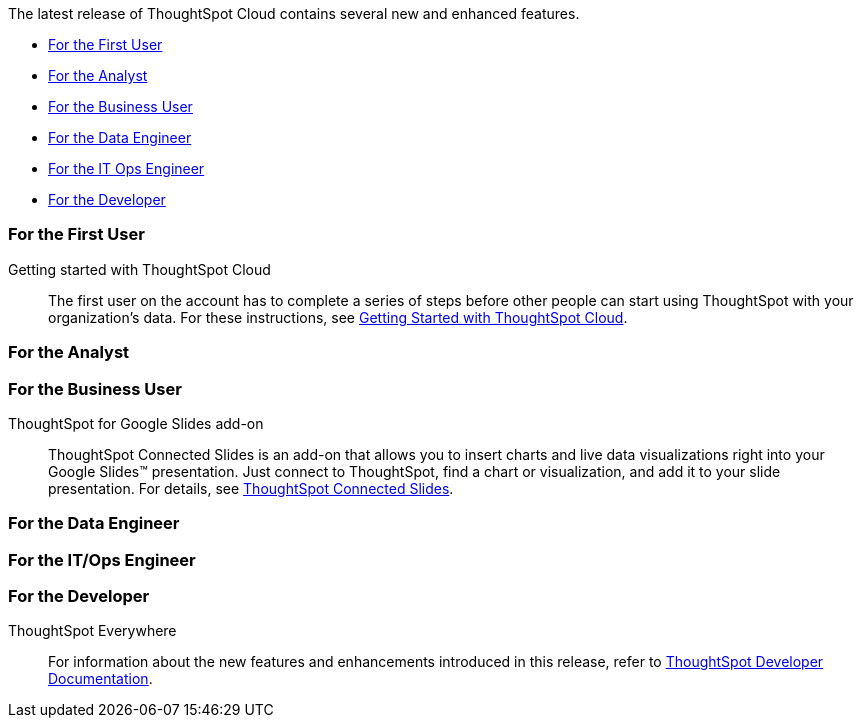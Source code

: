 The latest release of ThoughtSpot Cloud contains several new and enhanced features.

* <<9-6-0-cl-first,For the First User>>
* <<9-6-0-cl-analyst,For the Analyst>>
* <<9-6-0-cl-business-user,For the Business User>>
* <<9-6-0-cl-data-engineer,For the Data Engineer>>
* <<9-6-0-cl-it-ops-engineer,For the IT Ops Engineer>>
* <<9-6-0-cl-developer,For the Developer>>

[#9-6-0-cl-first]
=== For the First User

Getting started with ThoughtSpot Cloud::
The first user on the account has to complete a series of steps before other people can start using ThoughtSpot with your organization's data.
For these instructions, see xref:ts-cloud-getting-started.adoc[Getting Started with ThoughtSpot Cloud].

[#9-6-0-cl-analyst]
=== For the Analyst

[#9-6-0-cl-business-user]
=== For the Business User

[#9-6-0-cl-slides]
ThoughtSpot for Google Slides add-on::

ThoughtSpot Connected Slides is an add-on that allows you to insert charts and live data visualizations right into your Google Slides™ presentation. Just connect to ThoughtSpot, find a chart or visualization, and add it to your slide presentation. For details, see xref:thoughtspot-slides.adoc[ThoughtSpot Connected Slides].

[#9-6-0-cl-data-engineer]
=== For the Data Engineer

[#9-6-0-cl-it-ops-engineer]
=== For the IT/Ops Engineer

[#9-6-0-cl-developer]
=== For the Developer

ThoughtSpot Everywhere:: For information about the new features and enhancements introduced in this release, refer to https://developers.thoughtspot.com/docs/?pageid=whats-new[ThoughtSpot Developer Documentation^].
